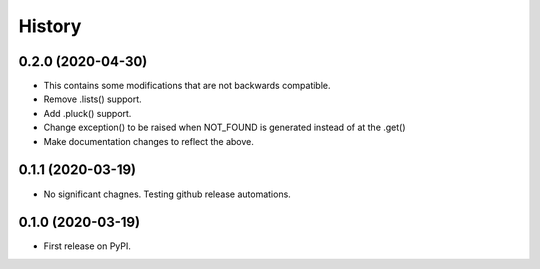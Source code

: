 History
*******

0.2.0 (2020-04-30)
==================
* This contains some modifications that are not backwards compatible.
* Remove .lists() support.
* Add .pluck() support.
* Change exception() to be raised when NOT_FOUND is generated instead of at the .get()
* Make documentation changes to reflect the above.

0.1.1 (2020-03-19)
==================

* No significant chagnes.  Testing github release automations.

0.1.0 (2020-03-19)
==================

* First release on PyPI.
